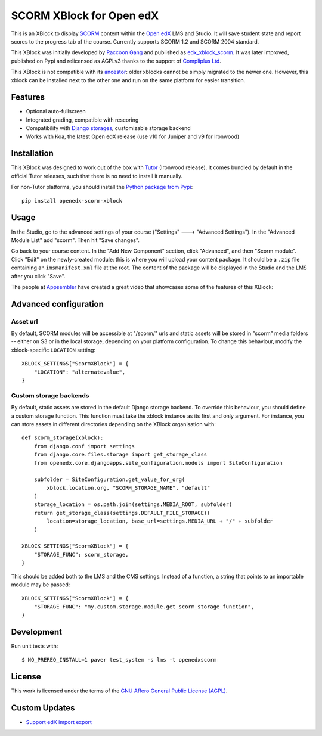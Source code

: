 SCORM XBlock for Open edX
=========================

This is an XBlock to display `SCORM <https://en.wikipedia.org/wiki/Scorm>`__ content within the `Open edX <https://openedx.org>`__ LMS and Studio. It will save student state and report scores to the progress tab of the course.
Currently supports SCORM 1.2 and SCORM 2004 standard.

.. image:: https://github.com/overhangio/openedx-scorm-xblock/raw/master/screenshots/studio.png
    :alt: Studio view

.. image:: https://github.com/overhangio/openedx-scorm-xblock/raw/master/screenshots/lms-fullscreen.png
    :alt: Student fullscreen view

This XBlock was initially developed by `Raccoon Gang <https://raccoongang.com/>`__ and published as `edx_xblock_scorm <https://github.com/raccoongang/edx_xblock_scorm>`__. It was later improved, published on Pypi and relicensed as AGPLv3 thanks to the support of `Compliplus Ltd <https://compliplus.com/>`__.

This XBlock is not compatible with its `ancestor <https://github.com/raccoongang/edx_xblock_scorm>`__: older xblocks cannot be simply migrated to the newer one. However, this xblock can be installed next to the other one and run on the same platform for easier transition.

Features
--------

* Optional auto-fullscreen
* Integrated grading, compatible with rescoring
* Compatibility with `Django storages <https://django-storages.readthedocs.io/>`__, customizable storage backend
* Works with Koa, the latest Open edX release (use v10 for Juniper and v9 for Ironwood)

Installation
------------

This XBlock was designed to work out of the box with `Tutor <https://docs.tutor.overhang.io>`__ (Ironwood release). It comes bundled by default in the official Tutor releases, such that there is no need to install it manually.

For non-Tutor platforms, you should install the `Python package from Pypi <https://pypi.org/project/openedx-scorm-xblock/>`__::

    pip install openedx-scorm-xblock

Usage
-----

In the Studio, go to the advanced settings of your course ("Settings" 🡒 "Advanced Settings"). In the "Advanced Module List" add "scorm". Then hit "Save changes".

Go back to your course content. In the "Add New Component" section, click "Advanced", and then "Scorm module". Click "Edit" on the newly-created module: this is where you will upload your content package. It should be a ``.zip`` file containing an ``imsmanifest.xml`` file at the root. The content of the package will be displayed in the Studio and the LMS after you click "Save".

The people at `Appsembler <https://appsembler.com/>`__ have created a great video that showcases some of the features of this XBlock:

.. image:: https://github.com/overhangio/openedx-scorm-xblock/raw/master/screenshots/youtube.png
    :alt: Open edX Scorm XBlock video
    :target: https://www.youtube.com/watch?v=SnvIG7nqJLg&feature=youtu.be

Advanced configuration
----------------------

Asset url
~~~~~~~~~

By default, SCORM modules will be accessible at "/scorm/" urls and static assets will be stored in "scorm" media folders -- either on S3 or in the local storage, depending on your platform configuration. To change this behaviour, modify the xblock-specific ``LOCATION`` setting::

    XBLOCK_SETTINGS["ScormXBlock"] = {
        "LOCATION": "alternatevalue",
    }

Custom storage backends
~~~~~~~~~~~~~~~~~~~~~~~

By default, static assets are stored in the default Django storage backend. To override this behaviour, you should define a custom storage function. This function must take the xblock instance as its first and only argument. For instance, you can store assets in different directories depending on the XBlock organisation with::

    def scorm_storage(xblock):
        from django.conf import settings
        from django.core.files.storage import get_storage_class
        from openedx.core.djangoapps.site_configuration.models import SiteConfiguration

        subfolder = SiteConfiguration.get_value_for_org(
            xblock.location.org, "SCORM_STORAGE_NAME", "default"
        )
        storage_location = os.path.join(settings.MEDIA_ROOT, subfolder)
        return get_storage_class(settings.DEFAULT_FILE_STORAGE)(
            location=storage_location, base_url=settings.MEDIA_URL + "/" + subfolder
        )

    XBLOCK_SETTINGS["ScormXBlock"] = {
        "STORAGE_FUNC": scorm_storage,
    }

This should be added both to the LMS and the CMS settings. Instead of a function, a string that points to an importable module may be passed::

    XBLOCK_SETTINGS["ScormXBlock"] = {
        "STORAGE_FUNC": "my.custom.storage.module.get_scorm_storage_function",
    }

Development
-----------

Run unit tests with::

    $ NO_PREREQ_INSTALL=1 paver test_system -s lms -t openedxscorm

License
-------

This work is licensed under the terms of the `GNU Affero General Public License (AGPL) <https://github.com/overhangio/openedx-scorm-xblock/blob/master/LICENSE.txt>`_.

Custom Updates
--------------
* `Support edX import export`_

.. _`Support edX import export`: ./docs/support-import-export.md
